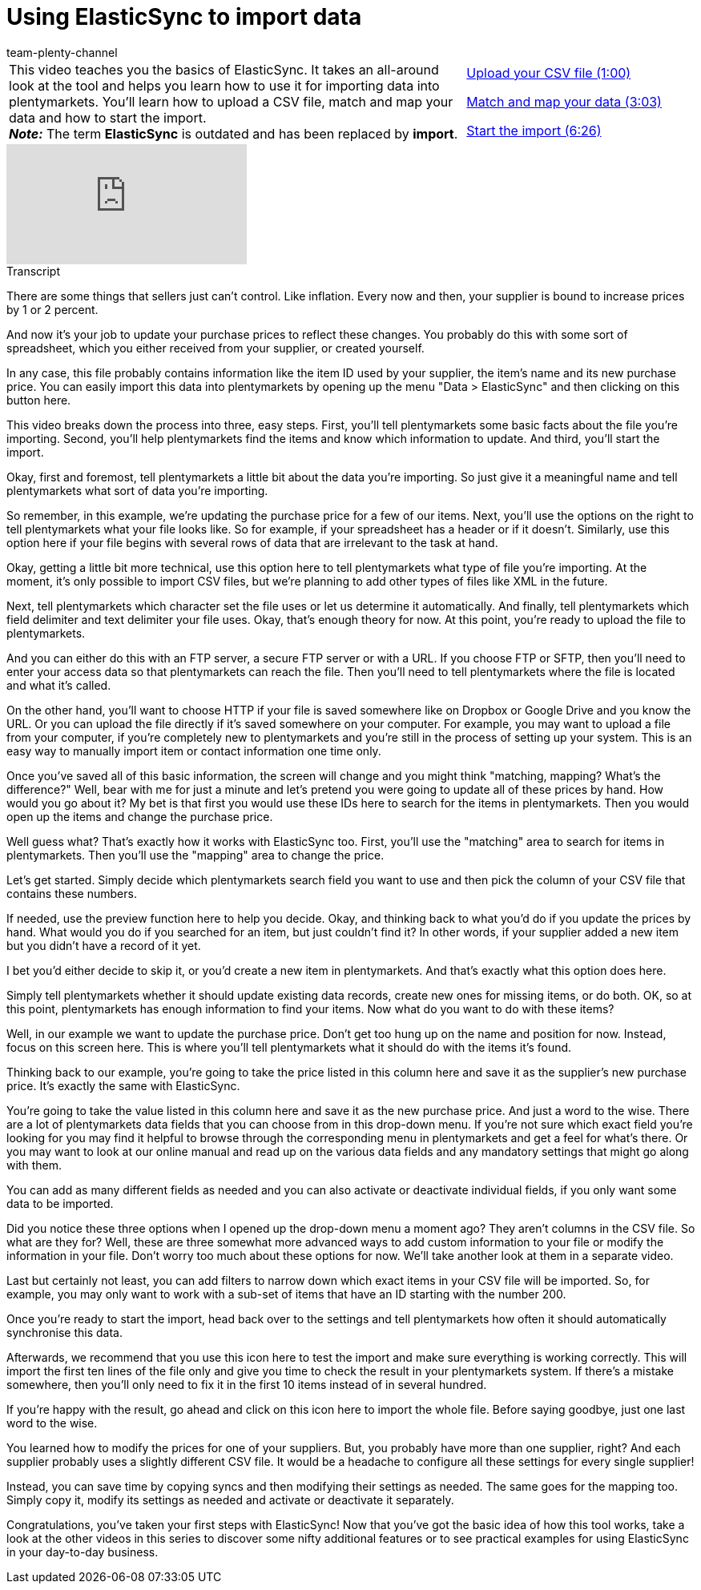 = Using ElasticSync to import data
:page-index: false
:id: S49T76M
:author: team-plenty-channel

//tag::einleitung[]
[cols="2, 1" grid=none]
|===
|This video teaches you the basics of ElasticSync. It takes an all-around look at the tool and helps you learn how to use it for importing data into plentymarkets. You'll learn how to upload a CSV file, match and map your data and how to start the import. +
*_Note:_* The term *ElasticSync* is outdated and has been replaced by *import*.
|xref:videos:importing-data-with-elasticsync-upload-csv-file.adoc#video[Upload your CSV file (1:00)]

xref:videos:importing-data-with-elasticsync-match-and-map-data.adoc#video[Match and map your data (3:03)]

xref:videos:importing-data-with-elasticsync-start-import.adoc#video[Start the import (6:26)]
|===
//end::einleitung[]

video::322745347[vimeo]

// tag::transkript[]
[.collapseBox]
.Transcript
--
There are some things that sellers just can't control.
Like inflation. Every now and then, your supplier is bound to increase prices by 1 or 2 percent.

And now it's your job to update your purchase prices to reflect these changes.
You probably do this with some sort of spreadsheet, which you either received from your supplier, or created yourself.

In any case, this file probably contains information like the item ID used by your supplier, the item's name and its new purchase price.
You can easily import this data into plentymarkets by opening up the menu "Data > ElasticSync" and then clicking on this button here.

This video breaks down the process into three, easy steps.
First, you'll tell plentymarkets some basic facts about the file you're importing.
Second, you'll help plentymarkets find the items and know which information to update.
And third, you'll start the import.


Okay, first and foremost, tell plentymarkets a little bit about the data you're importing.
So just give it a meaningful name and tell plentymarkets what sort of data you're importing.

So remember, in this example, we're updating the purchase price for a few of our items.
Next, you'll use the options on the right to tell plentymarkets what your file looks like.
So for example, if your spreadsheet has a header or if it doesn't.
Similarly, use this option here if your file begins with several rows of data that are irrelevant to the task at hand.

Okay, getting a little bit more technical, use this option here to tell plentymarkets what type of file you're importing.
At the moment, it's only possible to import CSV files, but we're planning to add other types of files like XML in the future.

Next, tell plentymarkets which character set the file uses or let us determine it automatically.
And finally, tell plentymarkets which field delimiter and text delimiter your file uses.
Okay, that's enough theory for now.
At this point, you're ready to upload the file to plentymarkets.

And you can either do this with an FTP server, a secure FTP server or with a URL.
If you choose FTP or SFTP, then you'll need to enter your access data so that plentymarkets can reach the file.
Then you'll need to tell plentymarkets where the file is located and what it's called.

On the other hand, you'll want to choose HTTP if your file is saved somewhere like on Dropbox or Google Drive and you know the URL.
Or you can upload the file directly if it's saved somewhere on your computer.
For example, you may want to upload a file from your computer, if you're completely new to plentymarkets and you're still in the process of setting up your system. This is an easy way to manually import item or contact information one time only.


Once you've saved all of this basic information, the screen will change and you might think "matching, mapping? What's the difference?"
Well, bear with me for just a minute and let's pretend you were going to update all of these prices by hand. How would you go about it?
My bet is that first you would use these IDs here to search for the items in plentymarkets.
Then you would open up the items and change the purchase price.

Well guess what? That's exactly how it works with ElasticSync too.
First, you'll use the "matching" area to search for items in plentymarkets.
Then you'll use the "mapping" area to change the price.

Let's get started.
Simply decide which plentymarkets search field you want to use and then pick the column of your CSV file that contains these numbers.

If needed, use the preview function here to help you decide.
Okay, and thinking back to what you'd do if you update the prices by hand.
What would you do if you searched for an item, but just couldn't find it? In other words, if your supplier added a new item but you didn't have a record of it yet.

I bet you'd either decide to skip it, or you'd create a new item in plentymarkets.
And that's exactly what this option does here.

Simply tell plentymarkets whether it should update existing data records, create new ones for missing items, or do both.
OK, so at this point, plentymarkets has enough information to find your items.
Now what do you want to do with these items?

Well, in our example we want to update the purchase price.
Don't get too hung up on the name and position for now.
Instead, focus on this screen here. This is where you'll tell plentymarkets what it should do with the items it's found.

Thinking back to our example, you're going to take the price listed in this column here and save it as the supplier's new purchase price.
It's exactly the same with ElasticSync.

You're going to take the value listed in this column here and save it as the new purchase price. And just a word to the wise.
There are a lot of plentymarkets data fields that you can choose from in this drop-down menu.
If you're not sure which exact field you're looking for you may find it helpful to browse through the corresponding menu in plentymarkets and get a feel for what's there.
Or you may want to look at our online manual and read up on the various data fields and any mandatory settings that might go along with them.

You can add as many different fields as needed and you can also activate or deactivate individual fields, if you only want some data to be imported.

Did you notice these three options when I opened up the drop-down menu a moment ago? They aren't columns in the CSV file. So what are they for?
Well, these are three somewhat more advanced ways to add custom information to your file or modify the information in your file.
Don't worry too much about these options for now. We'll take another look at them in a separate video.

Last but certainly not least, you can add filters to narrow down which exact items in your CSV file will be imported.
So, for example, you may only want to work with a sub-set of items that have an ID starting with the number 200.


Once you're ready to start the import, head back over to the settings and tell plentymarkets how often it should automatically synchronise this data.

Afterwards, we recommend that you use this icon here to test the import and make sure everything is working correctly. This will import the first ten lines of the file only and give you time to check the result in your plentymarkets system.
If there's a mistake somewhere, then you'll only need to fix it in the first 10 items instead of in several hundred.

If you're happy with the result, go ahead and click on this icon here to import the whole file.
Before saying goodbye, just one last word to the wise.

You learned how to modify the prices for one of your suppliers.
But, you probably have more than one supplier, right?
And each supplier probably uses a slightly different CSV file.
It would be a headache to configure all these settings for every single supplier!

Instead, you can save time by copying syncs and then modifying their settings as needed.
The same goes for the mapping too. Simply copy it, modify its settings as needed and activate or deactivate it separately.

Congratulations, you've taken your first steps with ElasticSync!
Now that you've got the basic idea of how this tool works, take a look at the other videos in this series to discover some nifty additional features or to see practical examples for using ElasticSync in your day-to-day business.
--
//end::transkript[]
